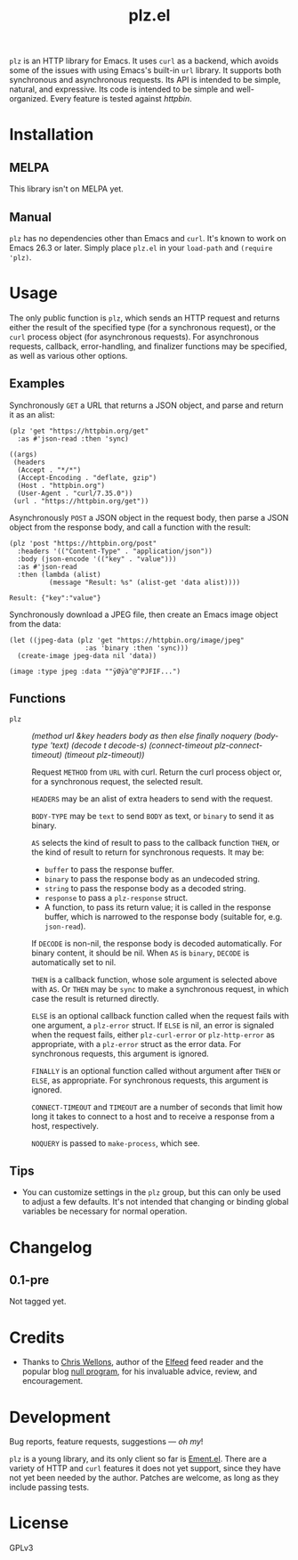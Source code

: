 #+TITLE: plz.el

#+PROPERTY: LOGGING nil

# Note: This readme works with the org-make-toc <https://github.com/alphapapa/org-make-toc> package, which automatically updates the table of contents.

# [[https://melpa.org/#/package-name][file:https://melpa.org/packages/plz-badge.svg]] [[https://stable.melpa.org/#/package-name][file:https://stable.melpa.org/packages/plz-badge.svg]]

~plz~ is an HTTP library for Emacs.  It uses ~curl~ as a backend, which avoids some of the issues with using Emacs's built-in ~url~ library.  It supports both synchronous and asynchronous requests.  Its API is intended to be simple, natural, and expressive.  Its code is intended to be simple and well-organized.  Every feature is tested against [[httpbin.org/][httpbin]].

* Contents                                                         :noexport:
:PROPERTIES:
:TOC:      :include siblings
:END:
:CONTENTS:
- [[#installation][Installation]]
- [[#usage][Usage]]
  - [[#examples][Examples]]
  - [[#functions][Functions]]
- [[#changelog][Changelog]]
- [[#credits][Credits]]
- [[#development][Development]]
:END:

* Installation
:PROPERTIES:
:TOC:      :depth 0
:END:

** MELPA

# If you installed from MELPA, you're done.

This library isn't on MELPA yet.

** Manual

 ~plz~ has no dependencies other than Emacs and ~curl~.  It's known to work on Emacs 26.3 or later.  Simply place =plz.el= in your ~load-path~ and ~(require 'plz)~.

* Usage
:PROPERTIES:
:TOC:      :depth 1
:END:

The only public function is ~plz~, which sends an HTTP request and returns either the result of the specified type (for a synchronous request), or the ~curl~ process object (for asynchronous requests).  For asynchronous requests, callback, error-handling, and finalizer functions may be specified, as well as various other options.

** Examples

Synchronously =GET= a URL that returns a JSON object, and parse and return it as an alist:

#+BEGIN_SRC elisp :exports both :results value code
  (plz 'get "https://httpbin.org/get"
    :as #'json-read :then 'sync)
#+END_SRC

#+RESULTS:
#+BEGIN_SRC elisp
  ((args)
   (headers
    (Accept . "*/*")
    (Accept-Encoding . "deflate, gzip")
    (Host . "httpbin.org")
    (User-Agent . "curl/7.35.0"))
   (url . "https://httpbin.org/get"))
#+END_SRC

Asynchronously =POST= a JSON object in the request body, then parse a JSON object from the response body, and call a function with the result:

#+BEGIN_SRC elisp :exports both
  (plz 'post "https://httpbin.org/post"
    :headers '(("Content-Type" . "application/json"))
    :body (json-encode '(("key" . "value")))
    :as #'json-read
    :then (lambda (alist)
            (message "Result: %s" (alist-get 'data alist))))
#+END_SRC

#+RESULTS:
: Result: {"key":"value"}

Synchronously download a JPEG file, then create an Emacs image object from the data:

#+BEGIN_SRC elisp :exports both
  (let ((jpeg-data (plz 'get "https://httpbin.org/image/jpeg"
                     :as 'binary :then 'sync)))
    (create-image jpeg-data nil 'data))
#+END_SRC

#+RESULTS:
: (image :type jpeg :data ""ÿØÿà^@^PJFIF...")

** Functions

+ ~plz~ :: /(method url &key headers body as then else finally noquery (body-type 'text) (decode t decode-s) (connect-timeout plz-connect-timeout) (timeout plz-timeout))/

  Request ~METHOD~ from ~URL~ with curl.  Return the curl process object or, for a synchronous request, the selected result.

  ~HEADERS~ may be an alist of extra headers to send with the request.

  ~BODY-TYPE~ may be ~text~ to send ~BODY~ as text, or ~binary~ to send it as binary.

  ~AS~ selects the kind of result to pass to the callback function ~THEN~, or the kind of result to return for synchronous requests.  It may be:

    - ~buffer~ to pass the response buffer.
    - ~binary~ to pass the response body as an undecoded string.
    - ~string~ to pass the response body as a decoded string.
    - ~response~ to pass a ~plz-response~ struct.
    - A function, to pass its return value; it is called in the response buffer, which is narrowed to the response body (suitable for, e.g. ~json-read~).

  If ~DECODE~ is non-nil, the response body is decoded automatically.  For binary content, it should be nil.  When ~AS~ is ~binary~, ~DECODE~ is automatically set to nil.

  ~THEN~ is a callback function, whose sole argument is selected above with ~AS~.  Or ~THEN~ may be ~sync~ to make a synchronous request, in which case the result is returned directly.

  ~ELSE~ is an optional callback function called when the request fails with one argument, a ~plz-error~ struct.  If ~ELSE~ is nil, an error is signaled when the request fails, either ~plz-curl-error~ or ~plz-http-error~ as appropriate, with a ~plz-error~ struct as the error data.  For synchronous requests, this argument is ignored.

  ~FINALLY~ is an optional function called without argument after ~THEN~ or ~ELSE~, as appropriate.  For synchronous requests, this argument is ignored.

  ~CONNECT-TIMEOUT~ and ~TIMEOUT~ are a number of seconds that limit how long it takes to connect to a host and to receive a response from a host, respectively.

  ~NOQUERY~ is passed to ~make-process~, which see.

** Tips
:PROPERTIES:
:TOC:      :ignore (this)
:END:

+ You can customize settings in the =plz= group, but this can only be used to adjust a few defaults.  It's not intended that changing or binding global variables be necessary for normal operation.

* Changelog
:PROPERTIES:
:TOC:      :depth 0
:END:

** 0.1-pre

Not tagged yet.

* Credits

+  Thanks to [[https://github.com/skeeto][Chris Wellons]], author of the [[https://github.com/skeeto/elfeed][Elfeed]] feed reader and the popular blog [[https://nullprogram.com/][null program]], for his invaluable advice, review, and encouragement.

* Development

Bug reports, feature requests, suggestions — /oh my/!

~plz~ is a young library, and its only client so far is [[https://github.com/alphapapa/ement.el][Ement.el]].  There are a variety of HTTP and ~curl~ features it does not yet support, since they have not yet been needed by the author.  Patches are welcome, as long as they include passing tests.

* License
:PROPERTIES:
:TOC:      :ignore (this)
:END:

GPLv3

# Local Variables:
# eval: (require 'org-make-toc)
# before-save-hook: org-make-toc
# org-export-with-properties: ()
# org-export-with-title: t
# End:


